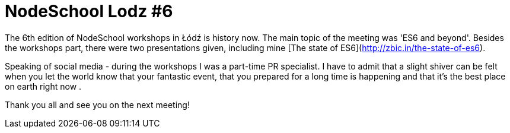 # NodeSchool Lodz #6
:hp-tags: NodeSchool, Node.js

The 6th edition of NodeSchool workshops in Łódź is history now. The main topic of the meeting was 'ES6 and beyond'. Besides the workshops part, there were two presentations given, including mine [The state of ES6](http://zbic.in/the-state-of-es6).

Speaking of social media - during the workshops I was a part-time PR specialist. I have to admit that a slight shiver can be felt when you let the world know that your fantastic event, that you prepared for a long time is happening and that it's the best place on earth right now .

Thank you all and see you on the next meeting!